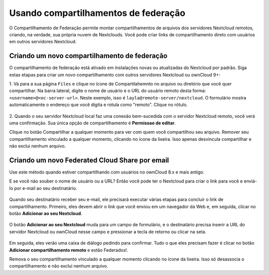======================================
Usando compartilhamentos de federação
======================================

O Compartilhamento de Federação permite montar compartilhamentos de arquivos dos
servidores Nextcloud remotos, criando, na verdade, sua própria nuvem de 
Nextclouds. Você pode criar links de compartilhamento direto com usuários em 
outros servidores Nextcloud.

Criando um novo compartilhamento de federação
----------------------------------------------

O compartilhamento de federação está ativado em instalações novas ou atualizadas
do Nextcloud por padrão. Siga estas etapas para criar um novo compartilhamento 
com outros servidores Nextcloud ou ownCloud 9+:

1. Vá para a sua página ``Files`` e clique no ícone de Compartilahemnto no 
arquivo ou diretório que você quer compartilhar. Na barra lateral, digite o nome
de usuário e o URL do usuário remoto desta forma:``<username>@<oc-server-url>``.
Neste exemplo, isso é ``layla@remote-server/nextcloud``. O formulário mostra 
automaticamente o endereço que você digita e rotula como "remoto". 
Clique no rótulo.

.. figure:: ../images/direct-share-1.png

2. Quando o seu servidor Nextcloud local faz uma conexão bem-sucedida com o 
servidor Nextcloud remoto, você verá uma confirmação. Sua única opção de 
compartilhamento é **Permissao de editar**.

Clique no botão Compartilhar a qualquer momento para ver com quem você 
compartilhou seu arquivo. Remover seu compartilhamento vinculado a qualquer 
momento, clicando no ícone da lixeira. Isso apenas desvincula compartilhar e não
exclui nenhum arquivo.

Criando um novo Federated Cloud Share por email
------------------------------------------------

Use este método quando estiver compartilhando com usuários no ownCloud 8.x e 
mais antigo.

E se você não souber o nome de usuário ou a URL? Então você pode ter o Nextcloud
para criar o link para você e enviá-lo por e-mail ao seu destinatário.

.. figure:: ../images/create_public_share-6.png

Quando seu destinatário receber seu e-mail, ele precisará executar várias etapas
para concluir o link de compartilhamento. Primeiro, eles devem abrir o link que 
você enviou em um navegador da Web e, em seguida, clicar no botão 
**Adicionar ao seu Nextcloud**.

.. figure:: ../images/create_public_share-8.png

O botão **Adicionar ao seu Nextcloud** muda para um campo de formulário, e o 
destinatário precisa inserir a URL do servidor Nextcloud ou ownCloud nesse campo
e pressionar a tecla de retorno ou clicar na seta.

.. figure:: ../images/create_public_share-9.png

Em seguida, eles verão uma caixa de diálogo pedindo para confirmar. Tudo o que 
eles precisam fazer é clicar no botão **Adicionar compartilhamento remoto** e 
estão Federados!.

Remova o seu compartilhamento vinculado a qualquer momento clicando no ícone da 
lixeira. Isso só desassocia o compartilhamento e não exclui nenhum arquivo.
